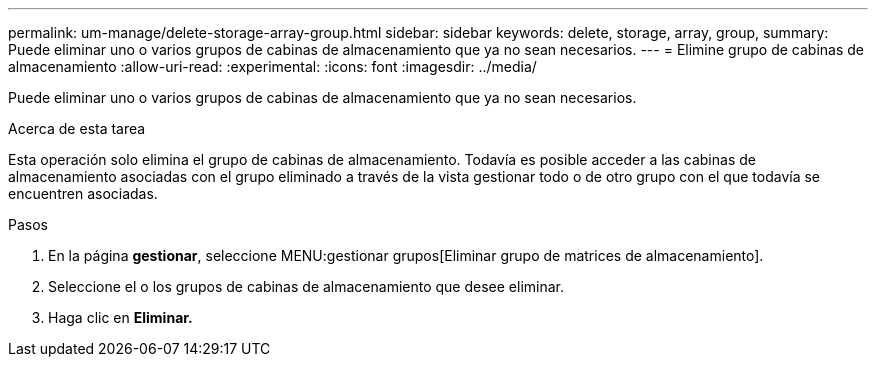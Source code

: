 ---
permalink: um-manage/delete-storage-array-group.html 
sidebar: sidebar 
keywords: delete, storage, array, group, 
summary: Puede eliminar uno o varios grupos de cabinas de almacenamiento que ya no sean necesarios. 
---
= Elimine grupo de cabinas de almacenamiento
:allow-uri-read: 
:experimental: 
:icons: font
:imagesdir: ../media/


[role="lead"]
Puede eliminar uno o varios grupos de cabinas de almacenamiento que ya no sean necesarios.

.Acerca de esta tarea
Esta operación solo elimina el grupo de cabinas de almacenamiento. Todavía es posible acceder a las cabinas de almacenamiento asociadas con el grupo eliminado a través de la vista gestionar todo o de otro grupo con el que todavía se encuentren asociadas.

.Pasos
. En la página *gestionar*, seleccione MENU:gestionar grupos[Eliminar grupo de matrices de almacenamiento].
. Seleccione el o los grupos de cabinas de almacenamiento que desee eliminar.
. Haga clic en *Eliminar.*

